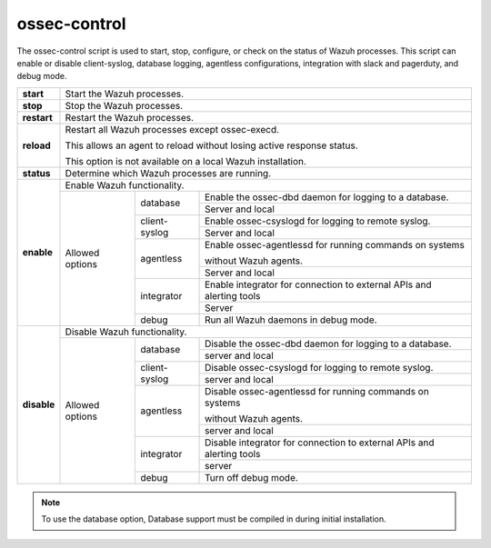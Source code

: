 
.. _ossec-control:

ossec-control
=============

The ossec-control script is used to start, stop, configure, or check on the status of Wazuh processes.  This script can enable or disable client-syslog, database logging, agentless configurations, integration with slack and pagerduty, and debug mode.

+-------------+---------------------------------------------------------------------------------------------------------+
| **start**   | Start the Wazuh processes.                                                                              |
+-------------+---------------------------------------------------------------------------------------------------------+
| **stop**    | Stop the Wazuh processes.                                                                               |
+-------------+---------------------------------------------------------------------------------------------------------+
| **restart** | Restart the Wazuh processes.                                                                            |
+-------------+---------------------------------------------------------------------------------------------------------+
| **reload**  | Restart all Wazuh processes except ossec-execd.                                                         |
|             |                                                                                                         |
|             | This allows an agent to reload without losing active response status.                                   |
|             |                                                                                                         |
|             | This option is not available on a local Wazuh installation.                                             |
+-------------+---------------------------------------------------------------------------------------------------------+
| **status**  | Determine which Wazuh processes are running.                                                            |
+-------------+---------------------------------------------------------------------------------------------------------+
| **enable**  | Enable Wazuh functionality.                                                                             |
+             +-----------------+---------------+-----------------------------------------------------------------------+
|             | Allowed options | database      | Enable the ossec-dbd daemon for logging to a database.                |
+             +                 +               +-----------------------------------------------------------------------+
|             |                 |               | Server and local                                                      |
+             +                 +---------------+-----------------------------------------------------------------------+
|             |                 | client-syslog | Enable ossec-csyslogd for logging to remote syslog.                   |
+             +                 +               +-----------------------------------------------------------------------+
|             |                 |               | Server and local                                                      |
+             +                 +---------------+-----------------------------------------------------------------------+
|             |                 | agentless     | Enable ossec-agentlessd for running commands on systems               |
|             |                 |               |                                                                       |
|             |                 |               | without Wazuh agents.                                                 |
+             +                 +               +-----------------------------------------------------------------------+
|             |                 |               | Server and local                                                      |
+             +                 +---------------+-----------------------------------------------------------------------+
|             |                 | integrator    | Enable integrator for connection to external APIs and alerting tools  |
+             +                 +               +-----------------------------------------------------------------------+
|             |                 |               | Server                                                                |
+             +                 +---------------+-----------------------------------------------------------------------+
|             |                 | debug         | Run all Wazuh daemons in debug mode.                                  |
+-------------+-----------------+---------------+-----------------------------------------------------------------------+
| **disable** | Disable Wazuh functionality.                                                                            |
+             +-----------------+---------------+-----------------------------------------------------------------------+
|             | Allowed options | database      | Disable the ossec-dbd daemon for logging to a database.               |
+             +                 +               +-----------------------------------------------------------------------+
|             |                 |               | server and local                                                      |
+             +                 +---------------+-----------------------------------------------------------------------+
|             |                 | client-syslog | Disable ossec-csyslogd for logging to remote syslog.                  |
+             +                 +               +-----------------------------------------------------------------------+
|             |                 |               | server and local                                                      |
+             +                 +---------------+-----------------------------------------------------------------------+
|             |                 | agentless     | Disable ossec-agentlessd for running commands on systems              |
|             |                 |               |                                                                       |
|             |                 |               | without Wazuh agents.                                                 |
+             +                 +               +-----------------------------------------------------------------------+
|             |                 |               | server and local                                                      |
+             +                 +---------------+-----------------------------------------------------------------------+
|             |                 | integrator    | Disable integrator for connection to external APIs and alerting tools |
+             +                 +               +-----------------------------------------------------------------------+
|             |                 |               | server                                                                |
+             +                 +---------------+-----------------------------------------------------------------------+
|             |                 | debug         | Turn off debug mode.                                                  |
+-------------+-----------------+---------------+-----------------------------------------------------------------------+

.. note::
    To use the database option, Database support must be compiled in during initial installation.
